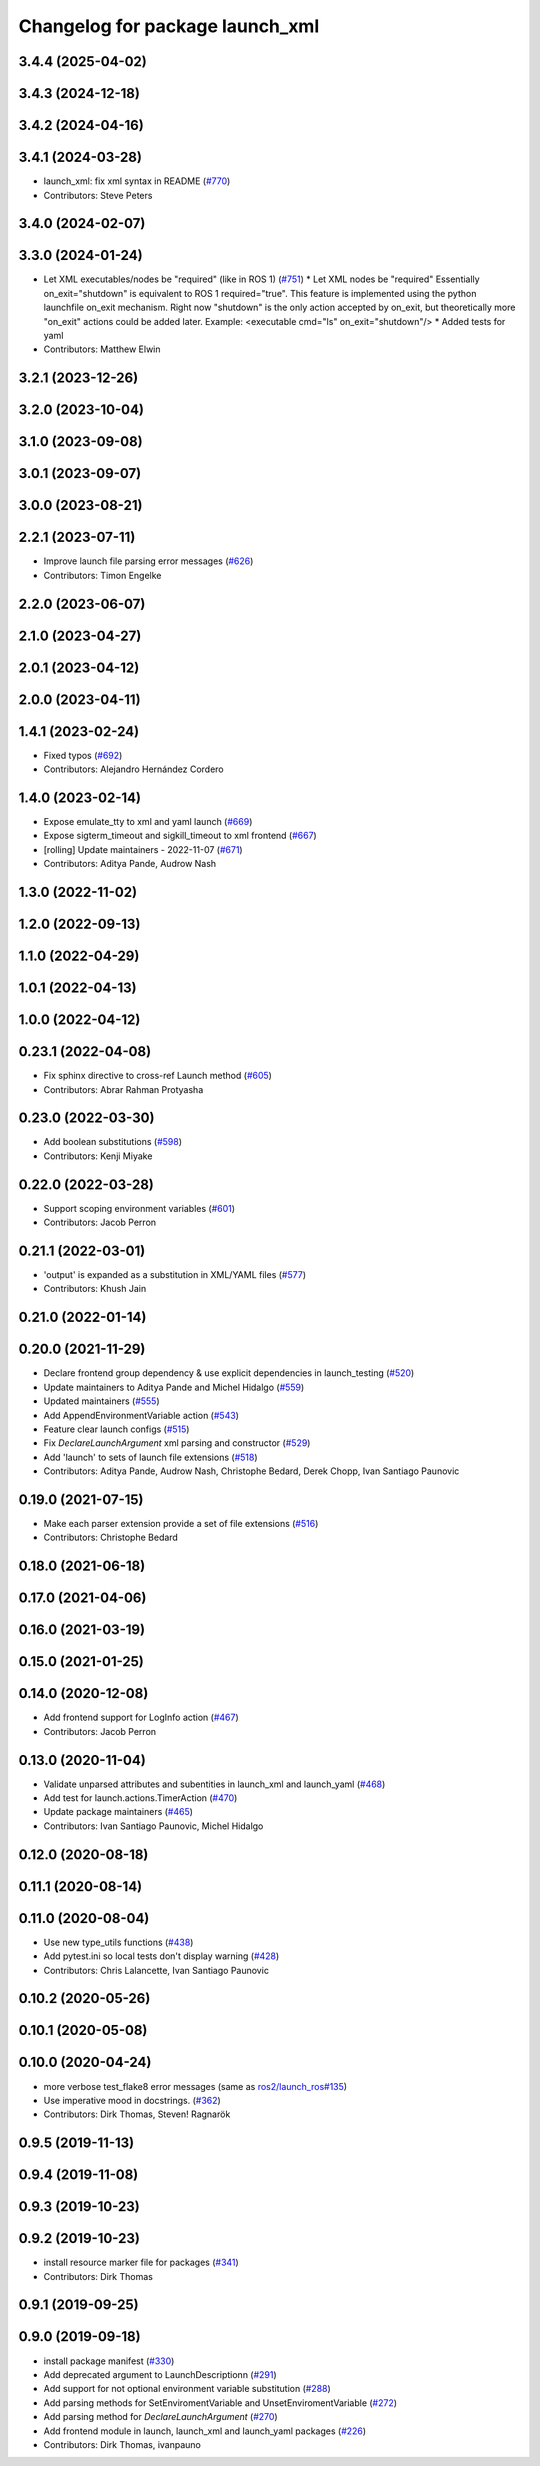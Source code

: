 ^^^^^^^^^^^^^^^^^^^^^^^^^^^^^^^^
Changelog for package launch_xml
^^^^^^^^^^^^^^^^^^^^^^^^^^^^^^^^

3.4.4 (2025-04-02)
------------------

3.4.3 (2024-12-18)
------------------

3.4.2 (2024-04-16)
------------------

3.4.1 (2024-03-28)
------------------
* launch_xml: fix xml syntax in README (`#770 <https://github.com/ros2/launch/issues/770>`_)
* Contributors: Steve Peters

3.4.0 (2024-02-07)
------------------

3.3.0 (2024-01-24)
------------------
* Let XML executables/nodes be "required" (like in ROS 1) (`#751 <https://github.com/ros2/launch/issues/751>`_)
  * Let XML nodes be "required"
  Essentially on_exit="shutdown" is equivalent to ROS 1 required="true".
  This feature is implemented using the python launchfile on_exit mechanism.
  Right now "shutdown" is the only action accepted by on_exit,
  but theoretically more "on_exit" actions could be added later.
  Example:
  <executable cmd="ls" on_exit="shutdown"/>
  * Added tests for yaml
* Contributors: Matthew Elwin

3.2.1 (2023-12-26)
------------------

3.2.0 (2023-10-04)
------------------

3.1.0 (2023-09-08)
------------------

3.0.1 (2023-09-07)
------------------

3.0.0 (2023-08-21)
------------------

2.2.1 (2023-07-11)
------------------
* Improve launch file parsing error messages (`#626 <https://github.com/ros2/launch/issues/626>`_)
* Contributors: Timon Engelke

2.2.0 (2023-06-07)
------------------

2.1.0 (2023-04-27)
------------------

2.0.1 (2023-04-12)
------------------

2.0.0 (2023-04-11)
------------------

1.4.1 (2023-02-24)
------------------
* Fixed typos (`#692 <https://github.com/ros2/launch/issues/692>`_)
* Contributors: Alejandro Hernández Cordero

1.4.0 (2023-02-14)
------------------
* Expose emulate_tty to xml and yaml launch (`#669 <https://github.com/ros2/launch/issues/669>`_)
* Expose sigterm_timeout and sigkill_timeout to xml frontend (`#667 <https://github.com/ros2/launch/issues/667>`_)
* [rolling] Update maintainers - 2022-11-07 (`#671 <https://github.com/ros2/launch/issues/671>`_)
* Contributors: Aditya Pande, Audrow Nash

1.3.0 (2022-11-02)
------------------

1.2.0 (2022-09-13)
------------------

1.1.0 (2022-04-29)
------------------

1.0.1 (2022-04-13)
------------------

1.0.0 (2022-04-12)
------------------

0.23.1 (2022-04-08)
-------------------
* Fix sphinx directive to cross-ref Launch method (`#605 <https://github.com/ros2/launch/issues/605>`_)
* Contributors: Abrar Rahman Protyasha

0.23.0 (2022-03-30)
-------------------
* Add boolean substitutions (`#598 <https://github.com/ros2/launch/issues/598>`_)
* Contributors: Kenji Miyake

0.22.0 (2022-03-28)
-------------------
* Support scoping environment variables (`#601 <https://github.com/ros2/launch/issues/601>`_)
* Contributors: Jacob Perron

0.21.1 (2022-03-01)
-------------------
* 'output' is expanded as a substitution in XML/YAML files (`#577 <https://github.com/ros2/launch/issues/577>`_)
* Contributors: Khush Jain

0.21.0 (2022-01-14)
-------------------

0.20.0 (2021-11-29)
-------------------
* Declare frontend group dependency & use explicit dependencies in launch_testing (`#520 <https://github.com/ros2/launch/issues/520>`_)
* Update maintainers to Aditya Pande and Michel Hidalgo (`#559 <https://github.com/ros2/launch/issues/559>`_)
* Updated maintainers (`#555 <https://github.com/ros2/launch/issues/555>`_)
* Add AppendEnvironmentVariable action (`#543 <https://github.com/ros2/launch/issues/543>`_)
* Feature clear launch configs (`#515 <https://github.com/ros2/launch/issues/515>`_)
* Fix `DeclareLaunchArgument` xml parsing and constructor (`#529 <https://github.com/ros2/launch/issues/529>`_)
* Add 'launch' to sets of launch file extensions (`#518 <https://github.com/ros2/launch/issues/518>`_)
* Contributors: Aditya Pande, Audrow Nash, Christophe Bedard, Derek Chopp, Ivan Santiago Paunovic

0.19.0 (2021-07-15)
-------------------
* Make each parser extension provide a set of file extensions (`#516 <https://github.com/ros2/launch/issues/516>`_)
* Contributors: Christophe Bedard

0.18.0 (2021-06-18)
-------------------

0.17.0 (2021-04-06)
-------------------

0.16.0 (2021-03-19)
-------------------

0.15.0 (2021-01-25)
-------------------

0.14.0 (2020-12-08)
-------------------
* Add frontend support for LogInfo action (`#467 <https://github.com/ros2/launch/issues/467>`_)
* Contributors: Jacob Perron

0.13.0 (2020-11-04)
-------------------
* Validate unparsed attributes and subentities in launch_xml and launch_yaml (`#468 <https://github.com/ros2/launch/issues/468>`_)
* Add test for launch.actions.TimerAction (`#470 <https://github.com/ros2/launch/issues/470>`_)
* Update package maintainers (`#465 <https://github.com/ros2/launch/issues/465>`_)
* Contributors: Ivan Santiago Paunovic, Michel Hidalgo

0.12.0 (2020-08-18)
-------------------

0.11.1 (2020-08-14)
-------------------

0.11.0 (2020-08-04)
-------------------
* Use new type_utils functions (`#438 <https://github.com/ros2/launch/issues/438>`_)
* Add pytest.ini so local tests don't display warning (`#428 <https://github.com/ros2/launch/issues/428>`_)
* Contributors: Chris Lalancette, Ivan Santiago Paunovic

0.10.2 (2020-05-26)
-------------------

0.10.1 (2020-05-08)
-------------------

0.10.0 (2020-04-24)
-------------------
* more verbose test_flake8 error messages (same as `ros2/launch_ros#135 <https://github.com/ros2/launch_ros/issues/135>`_)
* Use imperative mood in docstrings. (`#362 <https://github.com/ros2/launch/issues/362>`_)
* Contributors: Dirk Thomas, Steven! Ragnarök

0.9.5 (2019-11-13)
------------------

0.9.4 (2019-11-08)
------------------

0.9.3 (2019-10-23)
------------------

0.9.2 (2019-10-23)
------------------
* install resource marker file for packages (`#341 <https://github.com/ros2/launch/issues/341>`_)
* Contributors: Dirk Thomas

0.9.1 (2019-09-25)
------------------

0.9.0 (2019-09-18)
------------------
* install package manifest (`#330 <https://github.com/ros2/launch/issues/330>`_)
* Add deprecated argument to LaunchDescriptionn (`#291 <https://github.com/ros2/launch/issues/291>`_)
* Add support for not optional environment variable substitution (`#288 <https://github.com/ros2/launch/issues/288>`_)
* Add parsing methods for SetEnviromentVariable and UnsetEnviromentVariable (`#272 <https://github.com/ros2/launch/issues/272>`_)
* Add parsing method for `DeclareLaunchArgument` (`#270 <https://github.com/ros2/launch/issues/270>`_)
* Add frontend module in launch, launch_xml and launch_yaml packages (`#226 <https://github.com/ros2/launch/issues/226>`_)
* Contributors: Dirk Thomas, ivanpauno

